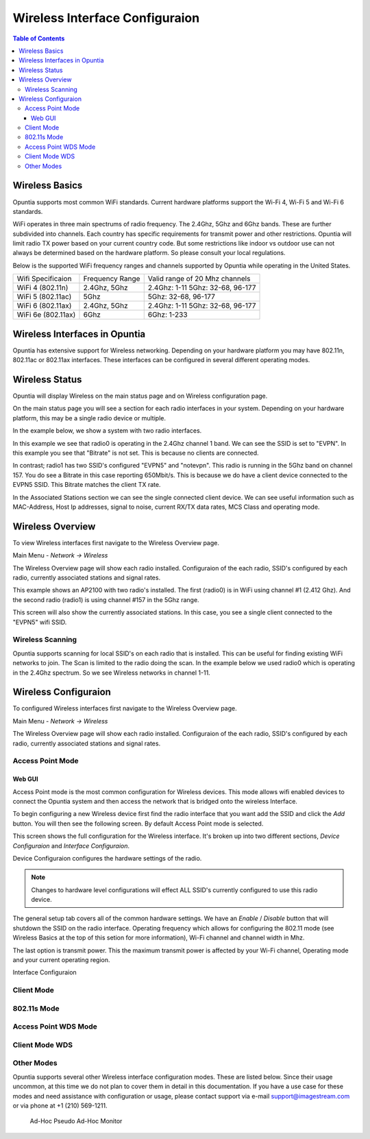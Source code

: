 ===============================
Wireless Interface Configuraion
===============================

.. contents:: Table of Contents

Wireless Basics
---------------

Opuntia supports most common WiFi standards. Current hardware platforms support the Wi-Fi 4, Wi-Fi 5 and Wi-Fi 6 standards. 

WiFi operates in three main spectrums of radio frequency. The 2.4Ghz, 5Ghz and 6Ghz bands. These are further subdivided into 
channels. Each country has specific requirements for transmit power and other restrictions. Opuntia will limit radio TX power
based on your current country code. But some restrictions like indoor vs outdoor use can not always be determined based on the
hardware platform. So please consult your local regulations.  

Below is the supported WiFi frequency ranges and channels supported by Opuntia while operating in the United States. 

+--------------------+-----------------+----------------------------------+
| Wifi Specificaion  | Frequency Range | Valid range of 20 Mhz channels   |   
+--------------------+-----------------+----------------------------------+
| WiFi 4 (802.11n)   | 2.4Ghz, 5Ghz    | 2.4Ghz: 1-11 5Ghz: 32-68, 96-177 |
+--------------------+-----------------+----------------------------------+
| WiFi 5 (802.11ac)  | 5Ghz            | 5Ghz: 32-68, 96-177              |
+--------------------+-----------------+----------------------------------+
| WiFi 6 (802.11ax)  | 2.4Ghz, 5Ghz    | 2.4Ghz: 1-11 5Ghz: 32-68, 96-177 |
+--------------------+-----------------+----------------------------------+
| WiFi 6e (802.11ax) | 6Ghz            | 6Ghz: 1-233                      |
+--------------------+-----------------+----------------------------------+


Wireless Interfaces in Opuntia
------------------------------

Opuntia has extensive support for Wireless networking. Depending on your hardware platform you may have 802.11n, 802.11ac 
or 802.11ax interfaces. These interfaces can be configured in several different operating modes. 

Wireless Status
---------------

Opuntia will display Wireless on the main status page and on Wireless configuration page.

On the main status page you will see a section for each radio interfaces in your system. Depending on your hardware platform, this
may be a single radio device or multiple.

In the example below, we show a system with two radio interfaces.

.. image:: ../manual-images/Status-Wifi-example.png
  :width: 700
  :alt: Screenshot showing Wireless Status 

In this example we see that radio0 is operating in the 2.4Ghz channel 1 band. We can see the SSID is set to "EVPN". In this example you
see that "Bitrate" is not set. This is because no clients are connected. 

In contrast; radio1 has two SSID's configured "EVPN5" and "notevpn". This radio is running in the 5Ghz band on channel 157. You do see 
a Bitrate in this case reporting 650Mbit/s. This is because we do have a client device connected to the EVPN5 SSID. This Bitrate matches
the client TX rate. 

In the Associated Stations section we can see the single connected client device. We can see useful information such as MAC-Address, Host 
Ip addresses, signal to noise, current RX/TX data rates, MCS Class and operating mode.

Wireless Overview
-----------------

To view Wireless interfaces first navigate to the Wireless Overview page.

Main Menu - *Network -> Wireless*

The Wireless Overview page will show each radio installed. Configuraion of the each radio, SSID's configured by each radio, currently 
associated stations and signal rates. 

.. image:: ../manual-images/Network-Wireless-Overview.png
  :width: 700
  :alt: Wifi configuration Overview page

This example shows an AP2100 with two radio's installed. The first (radio0) is in WiFi using channel #1 (2.412 Ghz). And the second radio 
(radio1) is using channel #157 in the 5Ghz range.

This screen will also show the currently associated stations. In this case, you see a single client connected to the "EVPN5" wifi SSID. 

Wireless Scanning
#################

Opuntia supports scanning for local SSID's on each radio that is installed. This can be useful for finding existing WiFi networks to join. 
The Scan is limited to the radio doing the scan. In the example below we used radio0 which is operating in the 2.4Ghz spectrum. So we 
see Wireless networks in channel 1-11. 

.. image:: ../manual-images/Network-Wireless-Scan-example.png
  :width: 700
  :alt: Wifi scanning example 

Wireless Configuraion
---------------------

To configured Wireless interfaces first navigate to the Wireless Overview page.

Main Menu - *Network -> Wireless*

The Wireless Overview page will show each radio installed. Configuraion of the each radio, SSID's configured by each radio, currently 
associated stations and signal rates. 

Access Point Mode
#################

Web GUI
******* 

Access Point mode is the most common configuration for Wireless devices. This mode allows wifi enabled devices to connect the Opuntia system 
and then access the network that is bridged onto the wireless Interface. 

To begin configuring a new Wireless device first find the radio interface that you want add the SSID and click the *Add* button. You will then
see the following screen. By default Access Point mode is selected. 

.. image:: ../manual-images/Network-Wireless-Add.png
  :width: 700
  :alt: Wireless AP mode configuration 

This screen shows the full configuration for the Wireless interface. It's broken up into two different sections, *Device Configuraion* and 
*Interface Configuraion*. 

Device Configuraion configures the hardware settings of the radio. 

.. note:: Changes to hardware level configurations will effect ALL SSID's currently configured to use this radio device.  

The general setup tab covers all of the common hardware settings. We have an *Enable* / *Disable* button that will shutdown the SSID on the 
radio interface. Operating frequency which allows for configuring the 802.11 mode (see Wireless Basics at the top of this setion for more 
information), Wi-Fi channel and channel width in Mhz. 

The last option is transmit power. This the maximum transmit power is affected by your Wi-Fi channel, Operating mode and your current operating 
region.   

Interface Configuraion 

Client Mode
###########

802.11s Mode
############

Access Point WDS Mode
#####################

Client Mode WDS
###############

Other Modes 
###########

Opuntia supports several other Wireless interface configuration modes. These are listed below. Since their usage uncommon, at this time we 
do not plan to cover them in detail in this documentation. If you have a use case for these modes and need assistance with configuration or
usage, please contact support via e-mail support@imagestream.com or via phone at +1 (210) 569-1211. 

 Ad-Hoc
 Pseudo Ad-Hoc
 Monitor
